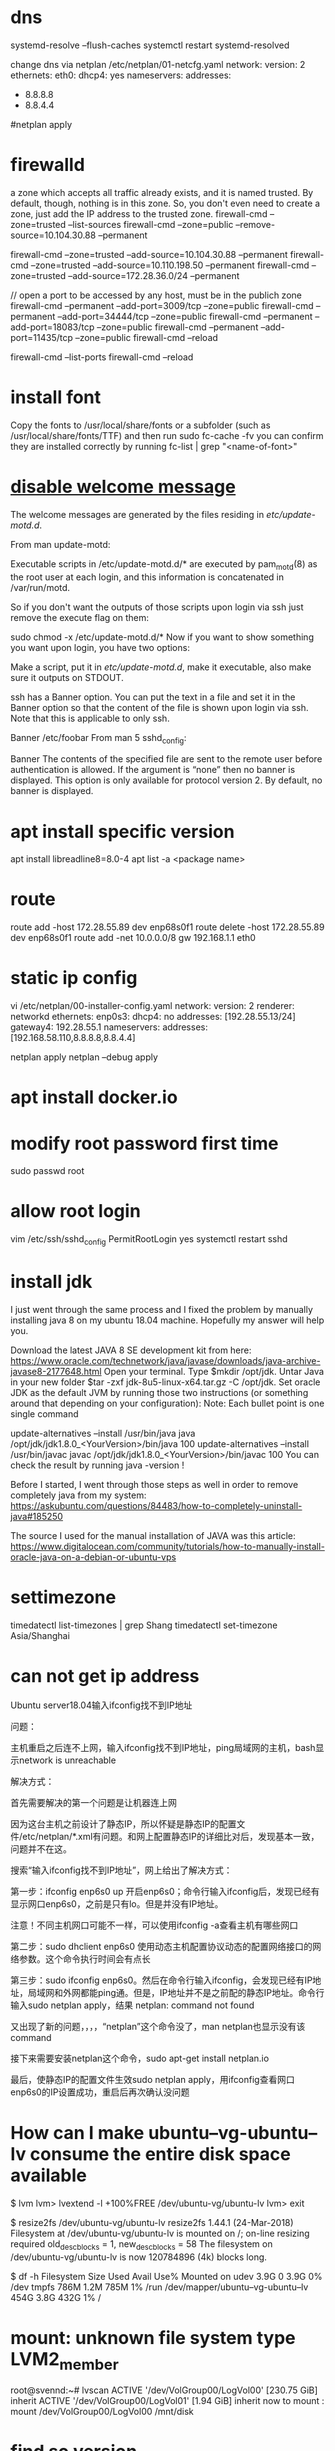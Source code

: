 * dns
systemd-resolve --flush-caches
systemctl restart systemd-resolved

change dns via netplan
/etc/netplan/01-netcfg.yaml
network:
  version: 2
  ethernets:
    eth0:
      dhcp4: yes
      nameservers:
        addresses:
          - 8.8.8.8
          - 8.8.4.4
#netplan apply

* firewalld
a zone which accepts all traffic already exists, and it is named trusted. By default, though, nothing is in this zone. So, you don't even need to create a zone, just add the IP address to the trusted zone.
firewall-cmd --zone=trusted --list-sources
firewall-cmd --zone=public --remove-source=10.104.30.88 --permanent

firewall-cmd --zone=trusted --add-source=10.104.30.88 --permanent
firewall-cmd --zone=trusted --add-source=10.110.198.50 --permanent
firewall-cmd --zone=trusted --add-source=172.28.36.0/24 --permanent

// open a port to be accessed by any host, must be in the publich zone
firewall-cmd --permanent --add-port=3009/tcp --zone=public
firewall-cmd --permanent --add-port=34444/tcp --zone=public
firewall-cmd --permanent --add-port=18083/tcp --zone=public
firewall-cmd --permanent --add-port=11435/tcp --zone=public
firewall-cmd --reload

firewall-cmd --list-ports
firewall-cmd --reload
* install font
Copy the fonts to /usr/local/share/fonts or a subfolder (such as /usr/local/share/fonts/TTF) and then run sudo fc-cache -fv
you can confirm they are installed correctly by running fc-list | grep "<name-of-font>"

* [[https://askubuntu.com/questions/676374/how-to-disable-welcome-message-after-ssh-login][disable welcome message]]
The welcome messages are generated by the files residing in /etc/update-motd.d/.

From man update-motd:

Executable scripts in /etc/update-motd.d/* are executed by pam_motd(8) as the root user at each login, and this information is concatenated in /var/run/motd.

So if you don't want the outputs of those scripts upon login via ssh just remove the execute flag on them:

sudo chmod -x /etc/update-motd.d/*
Now if you want to show something you want upon login, you have two options:

Make a script, put it in /etc/update-motd.d/, make it executable, also make sure it outputs on STDOUT.

ssh has a Banner option. You can put the text in a file and set it in the Banner option so that the content of the file is shown upon login via ssh. Note that this is applicable to only ssh.

Banner /etc/foobar
From man 5 sshd_config:

 Banner  The contents of the specified file are sent to the remote user
         before authentication is allowed.  If the argument is “none” then
         no banner is displayed.  This option is only available for
         protocol version 2.  By default, no banner is displayed.
* apt install specific version
apt install libreadline8=8.0-4
apt list -a <package name>
* route
route add -host 172.28.55.89 dev enp68s0f1
route delete -host 172.28.55.89 dev enp68s0f1
route add -net 10.0.0.0/8 gw 192.168.1.1 eth0
* static ip config
vi /etc/netplan/00-installer-config.yaml
network:
  version: 2
  renderer: networkd
  ethernets:
    enp0s3:
      dhcp4: no
      addresses: [192.28.55.13/24]
      gateway4: 192.28.55.1
      nameservers:
        addresses: [192.168.58.110,8.8.8.8,8.8.4.4]

netplan apply
netplan --debug apply

* apt install docker.io
* modify root password first time
sudo passwd root

* allow root login
vim /etc/ssh/sshd_config
PermitRootLogin yes
systemctl restart sshd
* install jdk

I just went through the same process and I fixed the problem by manually installing java 8 on my ubuntu 18.04 machine. Hopefully my answer will help you.

Download the latest JAVA 8 SE development kit from here: https://www.oracle.com/technetwork/java/javase/downloads/java-archive-javase8-2177648.html
Open your terminal.
Type $mkdir /opt/jdk.
Untar Java in your new folder $tar -zxf jdk-8u5-linux-x64.tar.gz -C /opt/jdk.
Set oracle JDK as the default JVM by running those two instructions (or something around that depending on your configuration):
Note: Each bullet point is one single command

update-alternatives --install /usr/bin/java java /opt/jdk/jdk1.8.0_<YourVersion>/bin/java 100
update-alternatives --install /usr/bin/javac javac /opt/jdk/jdk1.8.0_<YourVersion>/bin/javac 100
You can check the result by running java -version !

Before I started, I went through those steps as well in order to remove completely java from my system: https://askubuntu.com/questions/84483/how-to-completely-uninstall-java#185250

The source I used for the manual installation of JAVA was this article: https://www.digitalocean.com/community/tutorials/how-to-manually-install-oracle-java-on-a-debian-or-ubuntu-vps

* settimezone
timedatectl list-timezones | grep Shang
timedatectl set-timezone Asia/Shanghai

* can not get ip address
Ubuntu server18.04输入ifconfig找不到IP地址

问题：

主机重启之后连不上网，输入ifconfig找不到IP地址，ping局域网的主机，bash显示network is unreachable

解决方式：

首先需要解决的第一个问题是让机器连上网

因为这台主机之前设计了静态IP，所以怀疑是静态IP的配置文件/etc/netplan/*.xml有问题。和网上配置静态IP的详细比对后，发现基本一致，问题并不在这。

搜索“输入ifconfig找不到IP地址”，网上给出了解决方式：

第一步：ifconfig enp6s0 up    开启enp6s0；命令行输入ifconfig后，发现已经有显示网口enp6s0，之前是只有lo。但是并没有IP地址。

注意！不同主机网口可能不一样，可以使用ifconfig -a查看主机有哪些网口

第二步：sudo dhclient enp6s0    使用动态主机配置协议动态的配置网络接口的网络参数。这个命令执行时间会有点长

第三步：sudo ifconfig enp6s0。然后在命令行输入ifconfig，会发现已经有IP地址，局域网和外网都能ping通。但是，IP地址并不是之前配的静态IP地址。命令行输入sudo netplan apply，结果 netplan: command not found

又出现了新的问题，，，，“netplan”这个命令没了，man netplan也显示没有该command

接下来需要安装netplan这个命令，sudo apt-get install netplan.io

最后，使静态IP的配置文件生效sudo netplan apply，用ifconfig查看网口enp6s0的IP设置成功，重启后再次确认没问题

* How can I make ubuntu--vg-ubuntu--lv consume the entire disk space available
# We need to resize the logical volume to use all the existing and free space of the volume group
$ lvm
lvm> lvextend -l +100%FREE /dev/ubuntu-vg/ubuntu-lv
lvm> exit

# And then, we need to resize the file system to use the new available space in the logical volume
$ resize2fs /dev/ubuntu-vg/ubuntu-lv
resize2fs 1.44.1 (24-Mar-2018)
Filesystem at /dev/ubuntu-vg/ubuntu-lv is mounted on /; on-line resizing required
old_desc_blocks = 1, new_desc_blocks = 58
The filesystem on /dev/ubuntu-vg/ubuntu-lv is now 120784896 (4k) blocks long.

# Finally, you can check that you now have available space:
$ df -h
Filesystem                         Size  Used Avail Use% Mounted on
udev                               3.9G     0  3.9G   0% /dev
tmpfs                              786M  1.2M  785M   1% /run
/dev/mapper/ubuntu--vg-ubuntu--lv  454G  3.8G  432G   1% /

* mount: unknown file system type LVM2_member
root@svennd:~# lvscan
  ACTIVE            '/dev/VolGroup00/LogVol00' [230.75 GiB] inherit
  ACTIVE            '/dev/VolGroup00/LogVol01' [1.94 GiB] inherit
now to mount :
mount /dev/VolGroup00/LogVol00 /mnt/disk


* find so version
readelf -d  /path/to/library.so |grep SONAME

* ldd *.so
find so dependencies
* To show the executable path along with the listening port, you can use the `netstat` command with the `-p` option or the `ss` command with the `-p` option. Here's how to do it:

Using `netstat`:

```bash
sudo netstat -tulnp | grep :80
```

Using `ss`:

```bash
sudo ss -tulnp | grep :80
```

The `-p` option displays the process ID (PID) and the name of the program that opened the sockets. This will allow you to see the executable path of the process listening on port 80.

* chmod o+t /tmp
o other
u user
g group
t stick bit : prevent other user who has reading access right from deleting your files
